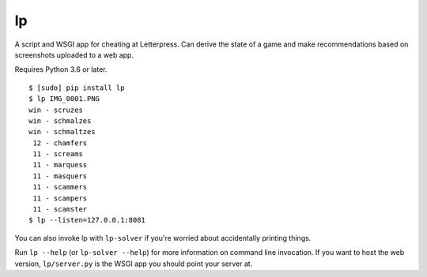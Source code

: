 lp
==

A script and WSGI app for cheating at Letterpress. Can derive the state of a
game and make recommendations based on screenshots uploaded to a web app.

Requires Python 3.6 or later.

::

   $ [sudo] pip install lp
   $ lp IMG_0001.PNG
   win - scruzes
   win - schmalzes
   win - schmaltzes
    12 - chamfers
    11 - screams
    11 - marquess
    11 - masquers
    11 - scammers
    11 - scampers
    11 - scamster
   $ lp --listen=127.0.0.1:8081

You can also invoke lp with ``lp-solver`` if you're worried about accidentally
printing things.

Run ``lp --help`` (or ``lp-solver --help``) for more information on command
line invocation. If you want to host the web version, ``lp/server.py`` is the
WSGI app you should point your server at.
